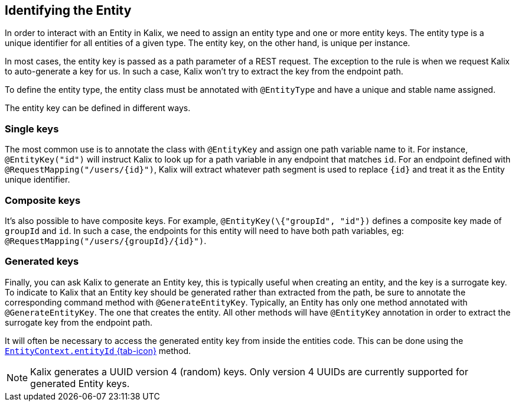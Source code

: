 
== Identifying the Entity

In order to interact with an Entity in Kalix, we need to assign an entity type and one or more entity keys. The entity type is a unique identifier for all entities of a given type. The entity key, on the other hand, is unique per instance.

In most cases, the entity key is passed as a path parameter of a REST request. The exception to the rule is when we request Kalix to auto-generate a key for us. In such a case, Kalix won't try to extract the key from the endpoint path.

To define the entity type, the entity class must be annotated with `@EntityType` and have a unique and stable name assigned.

The entity key can be defined in different ways.

=== Single keys

The most common use is to annotate the class with `@EntityKey` and assign one path variable name to it.
For instance, `@EntityKey("id")` will instruct Kalix to look up for a path variable in any endpoint that matches `id`. For an endpoint defined with `@RequestMapping("/users/\{id}")`, Kalix will extract whatever path segment is used to replace `\{id}` and treat it as the Entity unique identifier.

=== Composite keys

It's also possible to have composite keys. For example, `@EntityKey(\{"groupId", "id"})` defines a composite key made of `groupId` and `id`. In such a case, the endpoints for this entity will need to have both path variables, eg:  `@RequestMapping("/users/\{groupId}/\{id}")`.

=== Generated keys

Finally, you can ask Kalix to generate an Entity key, this is typically useful when creating an entity, and the key is a surrogate key. To indicate to Kalix that an Entity key should be generated rather than extracted from the path, be sure to annotate the corresponding command method with `@GenerateEntityKey`. Typically, an Entity has only one method annotated with `@GenerateEntityKey`. The one that creates the entity. All other methods will have `@EntityKey` annotation in order to extract the surrogate key from the endpoint path.

It will often be necessary to access the generated entity key from inside the entities code. This can be done using the link:{attachmentsdir}/api/kalix/javasdk/EntityContext.html#entityId()[`EntityContext.entityId` {tab-icon}, window="new"] method.

NOTE: Kalix generates a UUID version 4 (random) keys. Only version 4 UUIDs are currently supported for generated Entity keys.